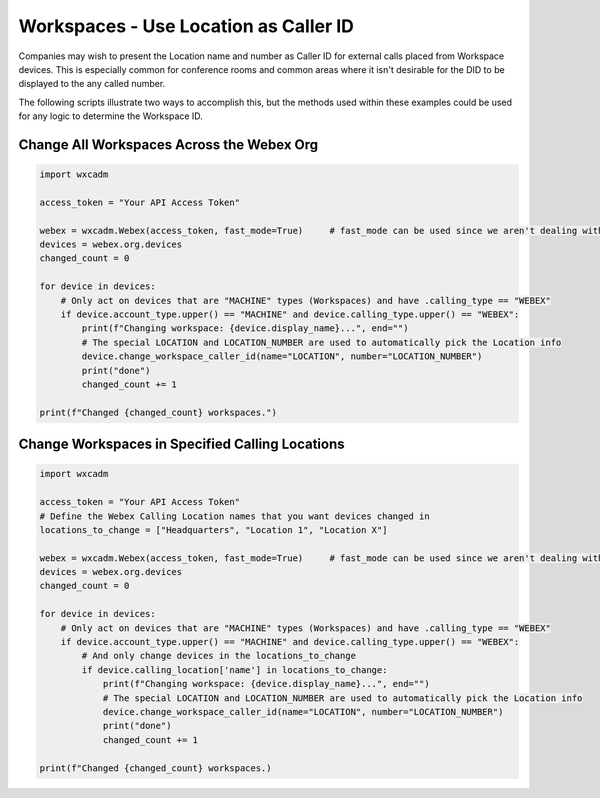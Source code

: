 Workspaces - Use Location as Caller ID
======================================
Companies may wish to present the Location name and number as Caller ID for external calls placed from Workspace
devices. This is especially common for conference rooms and common areas where it isn't desirable for the DID to be
displayed to the any called number.

The following scripts illustrate two ways to accomplish this, but the methods used within these examples could be used
for any logic to determine the Workspace ID.

Change All Workspaces Across the Webex Org
------------------------------------------
.. code-block:: python

    import wxcadm

    access_token = "Your API Access Token"

    webex = wxcadm.Webex(access_token, fast_mode=True)     # fast_mode can be used since we aren't dealing with People
    devices = webex.org.devices
    changed_count = 0

    for device in devices:
        # Only act on devices that are "MACHINE" types (Workspaces) and have .calling_type == "WEBEX"
        if device.account_type.upper() == "MACHINE" and device.calling_type.upper() == "WEBEX":
            print(f"Changing workspace: {device.display_name}...", end="")
            # The special LOCATION and LOCATION_NUMBER are used to automatically pick the Location info
            device.change_workspace_caller_id(name="LOCATION", number="LOCATION_NUMBER")
            print("done")
            changed_count += 1

    print(f"Changed {changed_count} workspaces.")

Change Workspaces in Specified Calling Locations
------------------------------------------------
.. code-block:: python

    import wxcadm

    access_token = "Your API Access Token"
    # Define the Webex Calling Location names that you want devices changed in
    locations_to_change = ["Headquarters", "Location 1", "Location X"]

    webex = wxcadm.Webex(access_token, fast_mode=True)     # fast_mode can be used since we aren't dealing with People
    devices = webex.org.devices
    changed_count = 0

    for device in devices:
        # Only act on devices that are "MACHINE" types (Workspaces) and have .calling_type == "WEBEX"
        if device.account_type.upper() == "MACHINE" and device.calling_type.upper() == "WEBEX":
            # And only change devices in the locations_to_change
            if device.calling_location['name'] in locations_to_change:
                print(f"Changing workspace: {device.display_name}...", end="")
                # The special LOCATION and LOCATION_NUMBER are used to automatically pick the Location info
                device.change_workspace_caller_id(name="LOCATION", number="LOCATION_NUMBER")
                print("done")
                changed_count += 1

    print(f"Changed {changed_count} workspaces.)
